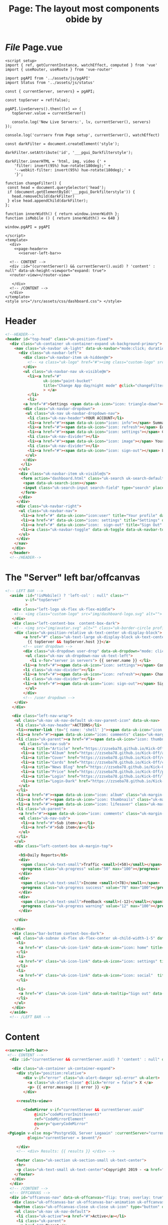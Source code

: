 #+TITLE: Page: The layout most components obide by


* /File/ Page.vue
:PROPERTIES:
:ID:       1cc75ab7-2037-4b81-877a-d92a3c809fa5
:END:

#+begin_src vue :tangle ./pgui/src/components/Page.vue :noweb yes
<script setup>
import { ref, getCurrentInstance, watchEffect, computed } from 'vue'
import { useRouter, useRoute } from 'vue-router'

import pgAPI from '../assets/js/pgAPI'
import Status from '../assets/js/status'

const { currentServer, servers} = pgAPI;

const topServer = ref(false);

pgAPI.liveServers().then((lv) => {
   topServer.value = currentServer()

   console.log('New Live Servers:', lv, currentServer(), servers)
});

console.log('currserv from Page setup', currentServer(), watchEffect)

const darkFilter = document.createElement('style');

darkFilter.setAttribute('id', '___pgui_Darkfilterstyle');

darkFilter.innerHTML = 'html, img, video {' +
    'filter: invert(95%) hue-rotate(180deg);' +
    '--webkit-filter: invert(95%) hue-rotate(180deg);' +
	'}';

function changeFilter() {
 const head = document.querySelector('head');
 if (document.getElementById('___pgui_Darkfilterstyle')) {
   head.removeChild(darkFilter)
 } else head.appendChild(darkFilter);
};

function innerWidth() { return window.innerWidth };
function isMobile () { return innerWidth() <= 640 }

window.pgAPI = pgAPI

</script>
<template>
  <div>
    <<page-header>>
      <<server-left-bar>>

  <!-- CONTENT -->
  <div :id="(currentServer() && currentServer().uuid) ? 'content' : null" data-uk-height-viewport="expand: true">
  <router-view></router-view>

   </div>
  <!-- /CONTENT -->
  </div>
</template>
<style src="/src/assets/css/dashboard.css"> </style>
#+end_src

* Header

#+begin_src html :noweb-ref page-header
<!--HEADER-->
<header id="top-head" class="uk-position-fixed">
  <div class="uk-container uk-container-expand uk-background-primary">
    <nav class="uk-navbar uk-light" data-uk-navbar="mode:click; duration: 250">
      <div class="uk-navbar-left">
        <div class="uk-navbar-item uk-hidden@m">
          <!-- <a class="uk-logo" href="#"><img class="custom-logo" src="img/dashboard-logo-white.svg" alt=""></a> -->
        </div>
        <ul class="uk-navbar-nav uk-visible@m">
          <li><a href="#"
                 uk-icon="paint-bucket"
                 title="Change App day/night mode" @click="changeFilter()"
                 > </a>
          </li>
          <li>
        <a href="#">Settings <span data-uk-icon="icon: triangle-down"></span></a>
        <div class="uk-navbar-dropdown">
         <ul class="uk-nav uk-navbar-dropdown-nav">
          <li class="uk-nav-header">YOUR ACCOUNT</li>
          <li><a href="#"><span data-uk-icon="icon: info"></span> Summary</a></li>
          <li><a href="#"><span data-uk-icon="icon: refresh"></span> Edit</a></li>
          <li><a href="#"><span data-uk-icon="icon: settings"></span> Configuration</a></li>
          <li class="uk-nav-divider"></li>
          <li><a href="#"><span data-uk-icon="icon: image"></span> Your Data</a></li>
          <li class="uk-nav-divider"></li>
          <li><a href="#"><span data-uk-icon="icon: sign-out"></span> Logout</a></li>
         </ul>
        </div>
       </li>
      </ul>
      <div class="uk-navbar-item uk-visible@s">
       <form action="dashboard.html" class="uk-search uk-search-default">
        <span data-uk-search-icon></span>
        <input class="uk-search-input search-field" type="search" placeholder="Search">
       </form>
      </div>
     </div>
     <div class="uk-navbar-right">
      <ul class="uk-navbar-nav">
       <li><a href="#" data-uk-icon="icon:user" title="Your profile" data-uk-tooltip></a></li>
       <li><a href="#" data-uk-icon="icon: settings" title="Settings" data-uk-tooltip></a></li>
       <li><a href="#" data-uk-icon="icon:  sign-out" title="Sign Out" data-uk-tooltip></a></li>
       <li><a class="uk-navbar-toggle" data-uk-toggle data-uk-navbar-toggle-icon href="#offcanvas-nav" title="Offcanvas" data-uk-tooltip></a></li>
      </ul>
     </div>
    </nav>
   </div>
  </header>
  <!--/HEADER-->

#+end_src
* The "Server" left bar/offcanvas

#+begin_src html :noweb-ref server-left-bar
<!-- LEFT BAR -->
  <aside :id="!isMobile() ? 'left-col' : null" class=""
         v-if="topServer"
         >
   <div class="left-logo uk-flex uk-flex-middle">
    <!-- <img class="custom-logo" src="img/dashboard-logo.svg" alt=""> -->
   </div>
   <div class="left-content-box  content-box-dark">
    <!-- <img src="img/avatar.svg" alt="" class="uk-border-circle profile-img"> -->
    <div class="uk-position-relative uk-text-center uk-display-block">
        <a href="#" class="uk-text-large uk-display-block uk-text-center" data-uk-icon="icon: triangle-down; ratio: 0.7">
          {{ topServer && topServer.host }}</a>
        <!-- user dropdown -->
        <div class="uk-dropdown user-drop" data-uk-dropdown="mode: click; pos: bottom-center; animation: uk-animation-slide-bottom-small; duration: 150">
         <ul class="uk-nav uk-dropdown-nav uk-text-left">
           <li v-for="server in servers"> {{ server.name }} </li>
        <li><a href="#"><span data-uk-icon="icon: settings"></span> Configuration</a></li>
        <li class="uk-nav-divider"></li>
        <li><a href="#"><span data-uk-icon="icon: refresh"></span> Change Server </a></li>
        <li class="uk-nav-divider"></li>
        <li><a href="#"><span data-uk-icon="icon: sign-out"></span> Sign Out</a></li>
         </ul>
        </div>
        <!-- /user dropdown -->
    </div>
   </div>

   <div class="left-nav-wrap">
    <ul class="uk-nav uk-nav-default uk-nav-parent-icon" data-uk-nav>
     <li class="uk-nav-header">ACTIONS</li>
     <li><router-link :to="{ name: 'shell' }"><span data-uk-icon="icon: list" class="uk-margin-small-right"></span>SQL Shell</router-link></li>
     <li><a href="#"><span data-uk-icon="icon: comments" class="uk-margin-small-right"></span>Messages</a></li>
     <li class="uk-parent"><a href="#"><span data-uk-icon="icon: thumbnails" class="uk-margin-small-right"></span>Templates</a>
      <ul class="uk-nav-sub">
       <li><a title="Article" href="https://zzseba78.github.io/Kick-Off/article.html">Article</a></li>
       <li><a title="Album" href="https://zzseba78.github.io/Kick-Off/album.html">Album</a></li>
       <li><a title="Cover" href="https://zzseba78.github.io/Kick-Off/cover.html">Cover</a></li>
       <li><a title="Cards" href="https://zzseba78.github.io/Kick-Off/cards.html">Cards</a></li>
       <li><a title="News Blog" href="https://zzseba78.github.io/Kick-Off/newsBlog.html">News Blog</a></li>
       <li><a title="Price" href="https://zzseba78.github.io/Kick-Off/price.html">Price</a></li>
       <li><a title="Login" href="https://zzseba78.github.io/Kick-Off/login.html">Login</a></li>
       <li><a title="Login-Dark" href="https://zzseba78.github.io/Kick-Off/login-dark.html">Login - Dark</a></li>
      </ul>
     </li>
     <li><a href="#"><span data-uk-icon="icon: album" class="uk-margin-small-right"></span>Albums</a></li>
     <li><a href="#"><span data-uk-icon="icon: thumbnails" class="uk-margin-small-right"></span>Featured Content</a></li>
     <li><a href="#"><span data-uk-icon="icon: lifesaver" class="uk-margin-small-right"></span>Tips</a></li>
     <li class="uk-parent">
      <a href="#"><span data-uk-icon="icon: comments" class="uk-margin-small-right"></span>Reports</a>
      <ul class="uk-nav-sub">
       <li><a href="#">Sub item</a></li>
       <li><a href="#">Sub item</a></li>
      </ul>
     </li>
    </ul>
    <div class="left-content-box uk-margin-top">

      <h5>Daily Reports</h5>
      <div>
       <span class="uk-text-small">Traffic <small>(+50)</small></span>
       <progress class="uk-progress" value="50" max="100"></progress>
      </div>
      <div>
       <span class="uk-text-small">Income <small>(+78)</small></span>
       <progress class="uk-progress success" value="78" max="100"></progress>
      </div>
      <div>
       <span class="uk-text-small">Feedback <small>(-12)</small></span>
       <progress class="uk-progress warning" value="12" max="100"></progress>
      </div>

    </div>

   </div>
   <div class="bar-bottom context-box-dark">
    <ul class="uk-subnav uk-flex uk-flex-center uk-child-width-1-5" data-uk-grid>
     <li>
      <a href="#" class="uk-icon-link" data-uk-icon="icon: home" title="Home" data-uk-tooltip></a>
     </li>
     <li>
      <a href="#" class="uk-icon-link" data-uk-icon="icon: settings" title="Settings" data-uk-tooltip></a>
     </li>
     <li>
      <a href="#" class="uk-icon-link" data-uk-icon="icon: social"  title="Social" data-uk-tooltip></a>
     </li>

     <li>
      <a href="#" class="uk-icon-link" data-uk-tooltip="Sign out" data-uk-icon="icon: sign-out"></a>
     </li>
    </ul>
   </div>
  </aside>
  <!-- /LEFT BAR -->

#+end_src

* Content

#+begin_src html :tangle ./pgui/src/assets/html/pgREPL.html :noweb yes :noweb-ref pgrepl-html
<<server-left-bar>>
 <!-- CONTENT -->
  <div :id="(currentServer && currentServer.uuid) ? 'content' : null" data-uk-height-viewport="expand: true">

   <div class="uk-container uk-container-expand">
     <div style="position:relative">
        <div v-if="error" class="uk-alert-danger sql-error" uk-alert>
          <a class="uk-alert-close" @click="error = false"> X </a>
          <p> {{ error.message || error }} </p>
        </div>

     <<results-view>>

        <CodeMirror v-if="currentServer && currentServer.uuid"
             @init="codeMirrorInit($event)"
             ref="CodeMirrorElement"
             @query="queryCodeMirror"
             />
 <PgLogin v-else msg="PostgreSQL Server Logaain" :currentServer="currentServer"
          @login="currentServer = $event"/>

     </div>
     <!-- <div> Results: {{ results }} </div> -->

    <footer class="uk-section uk-section-small uk-text-center">
     <hr>
     <p class="uk-text-small uk-text-center">Copyright 2019 - <a href="https://github.com/zzseba78/Kick-Off">Created by KickOff</a> | Built with <a href="http://getuikit.com" title="Visit UIkit 3 site" target="_blank" data-uk-tooltip><span data-uk-icon="uikit"></span></a> </p>
    </footer>
   </div>
  </div>
  <!-- /CONTENT -->
  <!-- OFFCANVAS -->
  <div id="offcanvas-nav" data-uk-offcanvas="flip: true; overlay: true">
   <div class="uk-offcanvas-bar uk-offcanvas-bar-animation uk-offcanvas-slide">
    <button class="uk-offcanvas-close uk-close uk-icon" type="button" data-uk-close></button>
    <ul class="uk-nav uk-nav-default">
     <li class="uk-active"><a href="#">Active</a></li>
     <li class="uk-parent">
      <a href="#">Parent</a>
      <ul class="uk-nav-sub">
       <li><a href="#">Sub item</a></li>
       <li><a href="#">Sub item</a></li>
      </ul>
     </li>
     <li class="uk-nav-header">Header</li>
     <li><a href="#js-options"><span class="uk-margin-small-right uk-icon" data-uk-icon="icon: table"></span> Item</a></li>
     <li><a href="#"><span class="uk-margin-small-right uk-icon" data-uk-icon="icon: thumbnails"></span> Item</a></li>
     <li class="uk-nav-divider"></li>
     <li><a href="#"><span class="uk-margin-small-right uk-icon" data-uk-icon="icon: trash"></span> Item</a></li>
    </ul>
    <h3>Title</h3>
    <p>Lorem ipsum dolor sit amet, consectetur adipiscing elit, sed do eiusmod tempor incididunt ut labore et dolore magna aliqua. Ut enim ad minim veniam, quis nostrud exercitation ullamco laboris nisi ut aliquip ex ea commodo consequat.</p>
   </div>
  </div>
  <!-- /OFFCANVAS -->

#+end_src
#+begin_src scheme

#+end_src
